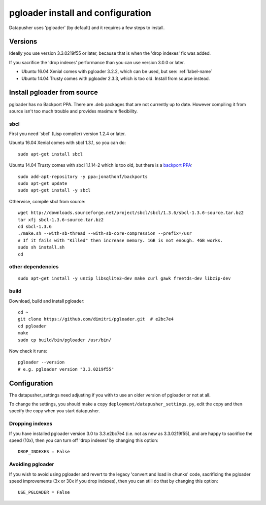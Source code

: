 ==================================
pgloader install and configuration
==================================

Datapusher uses 'pgloader' (by default) and it requires a few steps to install.

Versions
--------

Ideally you use version 3.3.0219f55 or later, because that is when the 'drop indexes' fix was added.

If you sacrifice the 'drop indexes' performance than you can use version 3.0.0 or later.

* Ubuntu 16.04 Xenial comes with pgloader 3.2.2, which can be used, but see: :ref:`label-name`
* Ubuntu 14.04 Trusty comes with pgloader 2.3.3, which is too old. Install from source instead.

Install pgloader from source
----------------------------

pgloader has no Backport PPA. There are .deb packages that are not currently up to date. However compiling it from source isn't too much trouble and provides maximum flexibility.

sbcl
~~~~

First you need 'sbcl' (Lisp compiler) version 1.2.4 or later.

Ubuntu 16.04 Xenial comes with sbcl 1.3.1, so you can do::

    sudo apt-get install sbcl

Ubuntu 14.04 Trusty comes with sbcl 1.1.14-2 which is too old, but there is a `backport PPA <https://launchpad.net/~jonathonf/+archive/ubuntu/backports/+index?batch=75&direction=backwards&start=75>`_::

    sudo add-apt-repository -y ppa:jonathonf/backports
    sudo apt-get update
    sudo apt-get install -y sbcl

Otherwise, compile sbcl from source::

    wget http://downloads.sourceforge.net/project/sbcl/sbcl/1.3.6/sbcl-1.3.6-source.tar.bz2
    tar xfj sbcl-1.3.6-source.tar.bz2
    cd sbcl-1.3.6
    ./make.sh --with-sb-thread --with-sb-core-compression --prefix=/usr
    # If it fails with "Killed" then increase memory. 1GB is not enough. 4GB works.
    sudo sh install.sh
    cd

other dependencies
~~~~~~~~~~~~~~~~~~

::

    sudo apt-get install -y unzip libsqlite3-dev make curl gawk freetds-dev libzip-dev

build
~~~~~

Download, build and install pgloader::

    cd ~
    git clone https://github.com/dimitri/pgloader.git  # e2bc7e4
    cd pgloader
    make
    sudo cp build/bin/pgloader /usr/bin/

Now check it runs::

    pgloader --version
    # e.g. pgloader version "3.3.0219f55"


Configuration
-------------

The datapusher_settings need adjusting if you with to use an older version of pgloader or not at all.

To change the settings, you should make a copy ``deployment/datapusher_settings.py``, edit the copy and then specify the copy when you start datapusher.

.. _drop-indexes:

Dropping indexes
~~~~~~~~~~~~~~~~

If you have installed pgloader version 3.0 to 3.3.e2bc7e4 (i.e. not as new as 3.3.0219f55), and are happy to sacrifice the speed (10x), then you can turn off 'drop indexes' by changing this option::

    DROP_INDEXES = False

Avoiding pgloader
~~~~~~~~~~~~~~~~~

If you wish to avoid using pgloader and revert to the legacy 'convert and load in chunks' code, sacrificing the pgloader speed improvements (3x or 30x if you drop indexes), then you can still do that by changing this option::

    USE_PGLOADER = False
